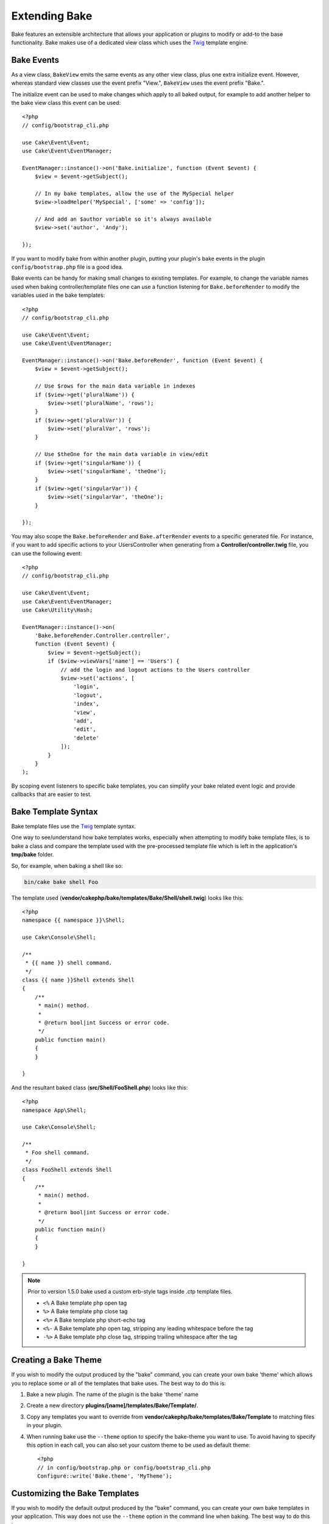 Extending Bake
##############

Bake features an extensible architecture that allows your application or plugins
to modify or add-to the base functionality. Bake makes use of a dedicated
view class which uses the `Twig <https://twig.symfony.com/>`_ template engine.

Bake Events
===========

As a view class, ``BakeView`` emits the same events as any other view class,
plus one extra initialize event. However, whereas standard view classes use the
event prefix "View.", ``BakeView`` uses the event prefix "Bake.".

The initialize event can be used to make changes which apply to all baked
output, for example to add another helper to the bake view class this event can
be used::

    <?php
    // config/bootstrap_cli.php

    use Cake\Event\Event;
    use Cake\Event\EventManager;

    EventManager::instance()->on('Bake.initialize', function (Event $event) {
        $view = $event->getSubject();

        // In my bake templates, allow the use of the MySpecial helper
        $view->loadHelper('MySpecial', ['some' => 'config']);

        // And add an $author variable so it's always available
        $view->set('author', 'Andy');

    });

If you want to modify bake from within another plugin, putting your plugin's
bake events in the plugin ``config/bootstrap.php`` file is a good idea.

Bake events can be handy for making small changes to existing templates.
For example, to change the variable names used when baking controller/template
files one can use a function listening for ``Bake.beforeRender`` to modify the
variables used in the bake templates::

    <?php
    // config/bootstrap_cli.php

    use Cake\Event\Event;
    use Cake\Event\EventManager;

    EventManager::instance()->on('Bake.beforeRender', function (Event $event) {
        $view = $event->getSubject();

        // Use $rows for the main data variable in indexes
        if ($view->get('pluralName')) {
            $view->set('pluralName', 'rows');
        }
        if ($view->get('pluralVar')) {
            $view->set('pluralVar', 'rows');
        }

        // Use $theOne for the main data variable in view/edit
        if ($view->get('singularName')) {
            $view->set('singularName', 'theOne');
        }
        if ($view->get('singularVar')) {
            $view->set('singularVar', 'theOne');
        }

    });

You may also scope the ``Bake.beforeRender`` and ``Bake.afterRender`` events to
a specific generated file. For instance, if you want to add specific actions to
your UsersController when generating from a **Controller/controller.twig** file,
you can use the following event::

    <?php
    // config/bootstrap_cli.php

    use Cake\Event\Event;
    use Cake\Event\EventManager;
    use Cake\Utility\Hash;

    EventManager::instance()->on(
        'Bake.beforeRender.Controller.controller',
        function (Event $event) {
            $view = $event->getSubject();
            if ($view->viewVars['name'] == 'Users') {
                // add the login and logout actions to the Users controller
                $view->set('actions', [
                    'login',
                    'logout',
                    'index',
                    'view',
                    'add',
                    'edit',
                    'delete'
                ]);
            }
        }
    );

By scoping event listeners to specific bake templates, you can simplify your
bake related event logic and provide callbacks that are easier to test.

Bake Template Syntax
====================

Bake template files use the `Twig <https://twig.symfony.com/doc/2.x/>`__ template syntax.

One way to see/understand how bake templates works, especially when attempting
to modify bake template files, is to bake a class and compare the template used
with the pre-processed template file which is left in the application's
**tmp/bake** folder.

So, for example, when baking a shell like so:

.. code-block:: bash

    bin/cake bake shell Foo

The template used (**vendor/cakephp/bake/templates/Bake/Shell/shell.twig**)
looks like this::

    <?php
    namespace {{ namespace }}\Shell;

    use Cake\Console\Shell;

    /**
     * {{ name }} shell command.
     */
    class {{ name }}Shell extends Shell
    {
        /**
         * main() method.
         *
         * @return bool|int Success or error code.
         */
        public function main()
        {
        }

    }

And the resultant baked class (**src/Shell/FooShell.php**) looks like this::

    <?php
    namespace App\Shell;

    use Cake\Console\Shell;

    /**
     * Foo shell command.
     */
    class FooShell extends Shell
    {
        /**
         * main() method.
         *
         * @return bool|int Success or error code.
         */
        public function main()
        {
        }

    }

.. note::

    Prior to version 1.5.0 bake used a custom erb-style tags inside .ctp template files.

    * ``<%`` A Bake template php open tag
    * ``%>`` A Bake template php close tag
    * ``<%=`` A Bake template php short-echo tag
    * ``<%-`` A Bake template php open tag, stripping any leading whitespace
      before the tag
    * ``-%>`` A Bake template php close tag, stripping trailing whitespace after
      the tag

.. _creating-a-bake-theme:

Creating a Bake Theme
=====================

If you wish to modify the output produced by the "bake" command, you can
create your own bake 'theme' which allows you to replace some or all of the
templates that bake uses. The best way to do this is:

#. Bake a new plugin. The name of the plugin is the bake 'theme' name
#. Create a new directory **plugins/[name]/templates/Bake/Template/**.
#. Copy any templates you want to override from
   **vendor/cakephp/bake/templates/Bake/Template** to matching files in your
   plugin.
#. When running bake use the ``--theme`` option to specify the bake-theme you
   want to use. To avoid having to specify this option in each call, you can also
   set your custom theme to be used as default theme::

        <?php
        // in config/bootstrap.php or config/bootstrap_cli.php
        Configure::write('Bake.theme', 'MyTheme');

Customizing the Bake Templates
==============================

If you wish to modify the default output produced by the "bake" command, you can
create your own bake templates in your application. This way does not use the
``--theme`` option in the command line when baking. The best way to do this is:

#. Create a new directory **/templates/Bake/**.
#. Copy any templates you want to override from
   **vendor/cakephp/bake/templates/Bake/** to matching files in your
   application.

Creating New Bake Command Options
=================================

It's possible to add new bake command options, or override the ones provided by
CakePHP by creating tasks in your application or plugins. By extending
``Bake\Shell\Task\BakeTask``, bake will find your new task and include it as
part of bake.

As an example, we'll make a task that creates an arbitrary foo class. First,
create the task file **src/Shell/Task/FooTask.php**. We'll extend the
``SimpleBakeTask`` for now as our shell task will be simple. ``SimpleBakeTask``
is abstract and requires us to define 3 methods that tell bake what the task is
called, where the files it generates should go, and what template to use. Our
FooTask.php file should look like::

    <?php
    namespace App\Shell\Task;

    use Bake\Shell\Task\SimpleBakeTask;

    class FooTask extends SimpleBakeTask
    {
        public $pathFragment = 'Foo/';

        public function name()
        {
            return 'foo';
        }

        public function fileName($name)
        {
            return $name . 'Foo.php';
        }

        public function template()
        {
            return 'foo';
        }

    }

Once this file has been created, we need to create a template that bake can use
when generating code. Create **templates/Bake/foo.twig**. In this file we'll
add the following content::

    <?php
    namespace {{ namespace }}\Foo;

    /**
     * {{ name }} foo
     */
    class {{ name }}Foo
    {
        // Add code.
    }

You should now see your new task in the output of ``bin/cake bake``. You can
run your new task by running ``bin/cake bake foo Example``.
This will generate a new ``ExampleFoo`` class in **src/Foo/ExampleFoo.php**
for your application to use.

If you want the ``bake`` call to also create a test file for your
``ExampleFoo`` class, you need to overwrite the ``bakeTest()`` method in the
``FooTask`` class to register the class suffix and namespace for your custom
command name::

    public function bakeTest($className)
    {
        if (!isset($this->Test->classSuffixes[$this->name()])) {
          $this->Test->classSuffixes[$this->name()] = 'Foo';
        }

        $name = ucfirst($this->name());
        if (!isset($this->Test->classTypes[$name])) {
          $this->Test->classTypes[$name] = 'Foo';
        }

        return parent::bakeTest($className);
    }

* The **class suffix** will be appened to the name provided in your ``bake``
  call. In the previous example, it would create a ``ExampleFooTest.php`` file.
* The **class type** will be the sub-namespace used that will lead to your
  file (relative to the app or the plugin you are baking into). In the previous
  example, it would create your test with the namespace ``App\Test\TestCase\Foo``
  .

.. meta::
    :title lang=en: Extending Bake
    :keywords lang=en: command line interface,development,bake view, bake template syntax,twig,erb tags,percent tags

